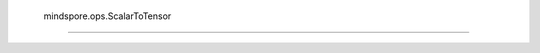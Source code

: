  mindspore.ops.ScalarToTensor
==============================

.. py:class:: mindspore.ops.ScalarToTensor

    将Scalar转换为指定数据类型的 `Tensor` 。

    **输入：**

    - **input_x** (Union[int, float]) - 输入是Scalar。只能是常量值。
    - **dtype** (mindspore.dtype) -指定输出的数据类型。只能是常量值。默认值：mindspore.float32。

    **输出：**

    Tensor，0维Tensor，其值和输入一致。

    **异常：**

    - **TypeError** - `input_x` 既不是int也不是float。